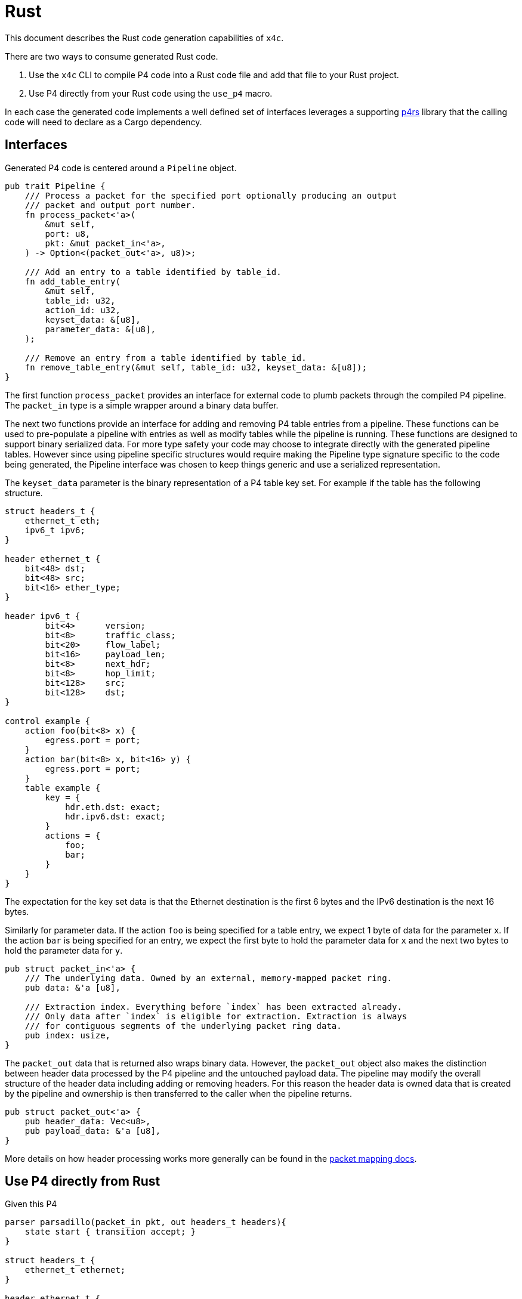= Rust

This document describes the Rust code generation capabilities of `x4c`.

There are two ways to consume generated Rust code.

1. Use the `x4c` CLI to compile P4 code into a Rust code file and add that file
   to your Rust project.
2. Use P4 directly from your Rust code using the `use_p4` macro.

In each case the generated code implements a well defined set of interfaces
leverages a supporting
https://github.com/oxidecomputer/p4/tree/main/lang/p4rs[p4rs]
library that the calling code will need to declare as a Cargo dependency.

== Interfaces

Generated P4 code is centered around a `Pipeline` object.

[source,rust]
----
pub trait Pipeline {
    /// Process a packet for the specified port optionally producing an output
    /// packet and output port number.
    fn process_packet<'a>(
        &mut self,
        port: u8,
        pkt: &mut packet_in<'a>,
    ) -> Option<(packet_out<'a>, u8)>;

    /// Add an entry to a table identified by table_id.
    fn add_table_entry(
        &mut self,
        table_id: u32,
        action_id: u32,
        keyset_data: &[u8],
        parameter_data: &[u8],
    );

    /// Remove an entry from a table identified by table_id.
    fn remove_table_entry(&mut self, table_id: u32, keyset_data: &[u8]);
}
----

The first function `process_packet` provides an interface for external code to
plumb packets through the compiled P4 pipeline. The `packet_in` type is a simple
wrapper around a binary data buffer.

The next two functions provide an interface for adding and removing P4 table
entries from a pipeline. These functions can be used to pre-populate a pipeline
with entries as well as modify tables while the pipeline is running. These
functions are designed to support binary serialized data. For more type safety
your code may choose to integrate directly with the generated pipeline tables.
However since using pipeline specific structures would require making the
Pipeline type signature specific to the code being generated, the Pipeline
interface was chosen to keep things generic and use a serialized representation.

The `keyset_data` parameter is the binary representation of a P4 table key set.
For example if the table has the following structure.

[source,p4]
----
struct headers_t {
    ethernet_t eth;
    ipv6_t ipv6;
}

header ethernet_t {
    bit<48> dst;
    bit<48> src;
    bit<16> ether_type;
}

header ipv6_t {
	bit<4>	    version;
	bit<8>	    traffic_class;
	bit<20>	    flow_label;
	bit<16>	    payload_len;
	bit<8>	    next_hdr;
	bit<8>	    hop_limit;
	bit<128>    src;
	bit<128>    dst;
}

control example {
    action foo(bit<8> x) {
        egress.port = port;
    }
    action bar(bit<8> x, bit<16> y) {
        egress.port = port;
    }
    table example {
        key = {
            hdr.eth.dst: exact;
            hdr.ipv6.dst: exact;
        }
        actions = {
            foo;
            bar;
        }
    }
}
----

The expectation for the key set data is that the Ethernet destination is the
first 6 bytes and the IPv6 destination is the next 16 bytes.

Similarly for parameter data. If the action `foo` is being specified for a table
entry, we expect 1 byte of data for the parameter `x`. If the action `bar` is
being specified for an entry, we expect the first byte to hold the parameter
data for `x` and the next two bytes to hold the parameter data for `y`.

[source,rust]
----
pub struct packet_in<'a> {
    /// The underlying data. Owned by an external, memory-mapped packet ring.
    pub data: &'a [u8],

    /// Extraction index. Everything before `index` has been extracted already.
    /// Only data after `index` is eligible for extraction. Extraction is always
    /// for contiguous segments of the underlying packet ring data.
    pub index: usize,
}
----

The `packet_out` data that is returned also wraps binary data. However, the
`packet_out` object also makes the distinction between header data processed by
the P4 pipeline and the untouched payload data. The pipeline may modify the
overall structure of the header data including adding or removing headers. For
this reason the header data is owned data that is created by the pipeline and
ownership is then transferred to the caller when the pipeline returns.

[source,rust]
----
pub struct packet_out<'a> {
    pub header_data: Vec<u8>,
    pub payload_data: &'a [u8],
}
----

More details on how header processing works more generally can be found in the
https://github.com/oxidecomputer/p4/blob/main/doc/packet_mapping.adoc[packet mapping docs].


== Use P4 directly from Rust

Given this P4

[source,p4]
----
parser parsadillo(packet_in pkt, out headers_t headers){
    state start { transition accept; }
}

struct headers_t {
    ethernet_t ethernet;
}

header ethernet_t {
    bit<48> dst_addr;
    bit<48> src_addr;
    bit<16> ether_type;
}
----

we can do this

[source,rust]
----
p4_macro::use_p4!("ether.p4");

fn main() {
    let buf = [
        0x11, 0x22, 0x33, 0x44, 0x55, 0x66, // dst mac
        0x77, 0x88, 0x99, 0xAA, 0xBB, 0xCC, // src mac
        0x86, 0xdd, // ipv6 ethertype
    ];

    let mut eth = ethernet_t::new();
    eth.set(&buf).unwrap();

    println!("dst: {:x?}", eth.dst_addr.as_raw_slice());
    println!("src: {:x?}", eth.src_addr.as_raw_slice());
    let ethertype = u16::from_be_bytes(
        eth.ether_type.as_raw_slice().try_into().unwrap()
    );
    println!("ethertype: {:x?}", ethertype);
}
----

which will output this

----
$ ./p4-macro-test
dst: [11, 22, 33, 44, 55, 66]
src: [77, 88, 99, aa, bb, cc]
ethertype: 86dd
----

More advanced examples of this interface can be found in the
https://github.com/oxidecomputer/p4/tree/main/test[integration tests]
in this repository. All of these tests use the
`use_p4` macro.
